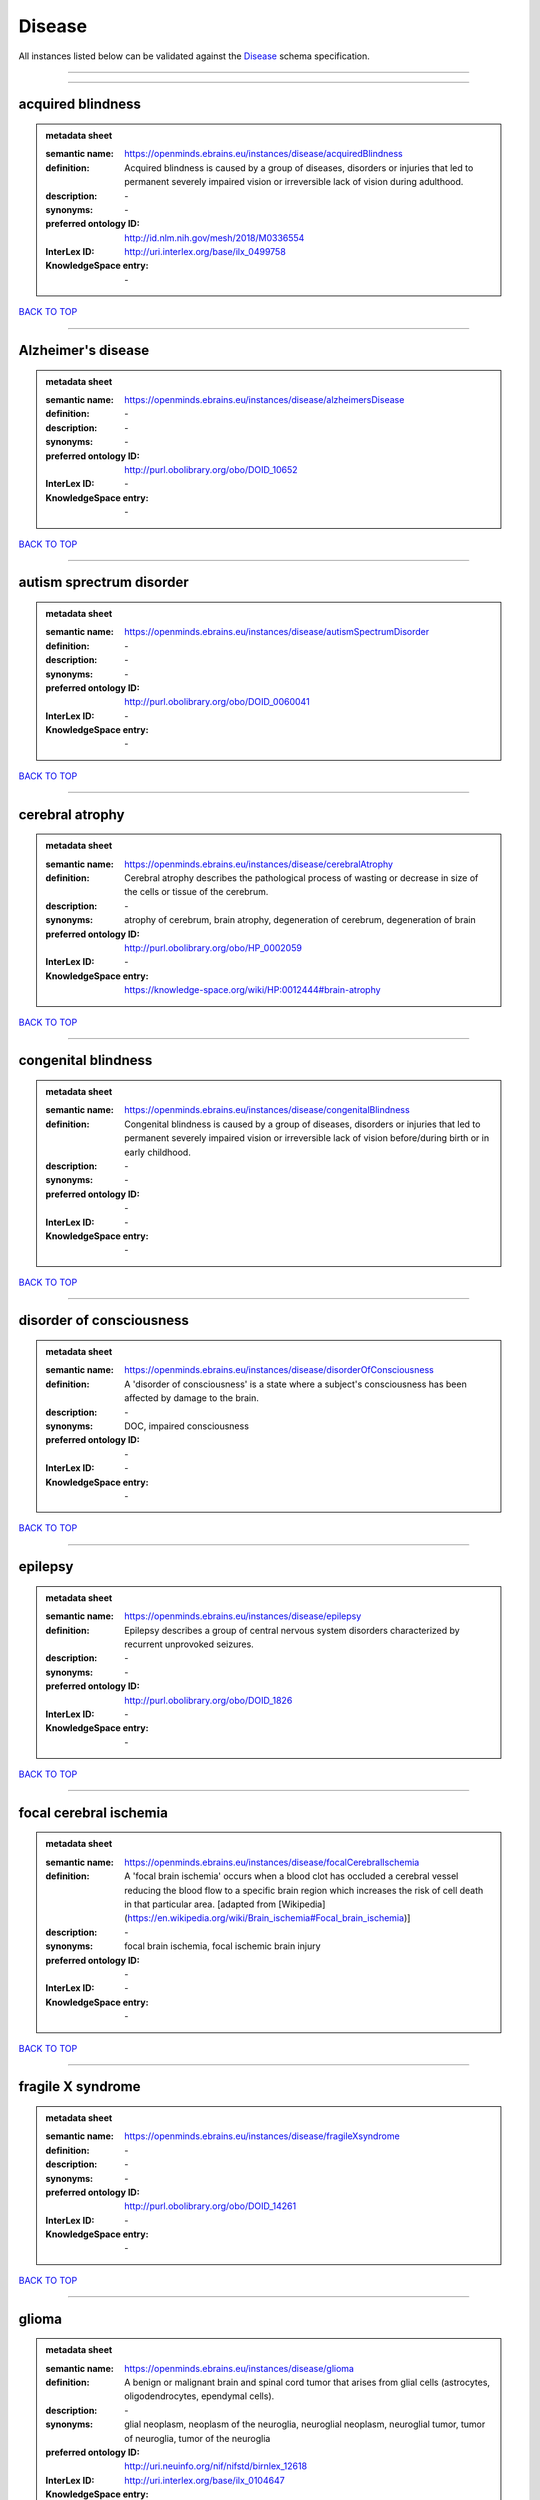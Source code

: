 #######
Disease
#######

All instances listed below can be validated against the `Disease <https://openminds-documentation.readthedocs.io/en/latest/specifications/controlledTerms/disease.html>`_ schema specification.

------------

------------

acquired blindness
------------------

.. admonition:: metadata sheet

   :semantic name: https://openminds.ebrains.eu/instances/disease/acquiredBlindness
   :definition: Acquired blindness is caused by a group of diseases, disorders or injuries that led to permanent severely impaired vision or irreversible lack of vision during adulthood.
   :description: \-

   :synonyms: \-
   :preferred ontology ID: http://id.nlm.nih.gov/mesh/2018/M0336554
   :InterLex ID: http://uri.interlex.org/base/ilx_0499758
   :KnowledgeSpace entry: \-

`BACK TO TOP <disease_>`_

------------

Alzheimer's disease
-------------------

.. admonition:: metadata sheet

   :semantic name: https://openminds.ebrains.eu/instances/disease/alzheimersDisease
   :definition: \-
   :description: \-

   :synonyms: \-
   :preferred ontology ID: http://purl.obolibrary.org/obo/DOID_10652
   :InterLex ID: \-
   :KnowledgeSpace entry: \-

`BACK TO TOP <disease_>`_

------------

autism sprectrum disorder
-------------------------

.. admonition:: metadata sheet

   :semantic name: https://openminds.ebrains.eu/instances/disease/autismSpectrumDisorder
   :definition: \-
   :description: \-

   :synonyms: \-
   :preferred ontology ID: http://purl.obolibrary.org/obo/DOID_0060041
   :InterLex ID: \-
   :KnowledgeSpace entry: \-

`BACK TO TOP <disease_>`_

------------

cerebral atrophy
----------------

.. admonition:: metadata sheet

   :semantic name: https://openminds.ebrains.eu/instances/disease/cerebralAtrophy
   :definition: Cerebral atrophy describes the pathological process of wasting or decrease in size of the cells or tissue of the cerebrum.
   :description: \-

   :synonyms: atrophy of cerebrum, brain atrophy, degeneration of cerebrum, degeneration of brain
   :preferred ontology ID: http://purl.obolibrary.org/obo/HP_0002059
   :InterLex ID: \-
   :KnowledgeSpace entry: https://knowledge-space.org/wiki/HP:0012444#brain-atrophy

`BACK TO TOP <disease_>`_

------------

congenital blindness
--------------------

.. admonition:: metadata sheet

   :semantic name: https://openminds.ebrains.eu/instances/disease/congenitalBlindness
   :definition: Congenital blindness is caused by a group of diseases, disorders or injuries that led to permanent severely impaired vision or irreversible lack of vision before/during birth or in early childhood.
   :description: \-

   :synonyms: \-
   :preferred ontology ID: \-
   :InterLex ID: \-
   :KnowledgeSpace entry: \-

`BACK TO TOP <disease_>`_

------------

disorder of consciousness
-------------------------

.. admonition:: metadata sheet

   :semantic name: https://openminds.ebrains.eu/instances/disease/disorderOfConsciousness
   :definition: A 'disorder of consciousness' is a state where a subject's consciousness has been affected by damage to the brain.
   :description: \-

   :synonyms: DOC, impaired consciousness
   :preferred ontology ID: \-
   :InterLex ID: \-
   :KnowledgeSpace entry: \-

`BACK TO TOP <disease_>`_

------------

epilepsy
--------

.. admonition:: metadata sheet

   :semantic name: https://openminds.ebrains.eu/instances/disease/epilepsy
   :definition: Epilepsy describes a group of central nervous system disorders characterized by recurrent unprovoked seizures.
   :description: \-

   :synonyms: \-
   :preferred ontology ID: http://purl.obolibrary.org/obo/DOID_1826
   :InterLex ID: \-
   :KnowledgeSpace entry: \-

`BACK TO TOP <disease_>`_

------------

focal cerebral ischemia
-----------------------

.. admonition:: metadata sheet

   :semantic name: https://openminds.ebrains.eu/instances/disease/focalCerebralIschemia
   :definition: A 'focal brain ischemia' occurs when a blood clot has occluded a cerebral vessel reducing the blood flow to a specific brain region which increases the risk of cell death in that particular area. [adapted from [Wikipedia](https://en.wikipedia.org/wiki/Brain_ischemia#Focal_brain_ischemia)]
   :description: \-

   :synonyms: focal brain ischemia, focal ischemic brain injury
   :preferred ontology ID: \-
   :InterLex ID: \-
   :KnowledgeSpace entry: \-

`BACK TO TOP <disease_>`_

------------

fragile X syndrome
------------------

.. admonition:: metadata sheet

   :semantic name: https://openminds.ebrains.eu/instances/disease/fragileXsyndrome
   :definition: \-
   :description: \-

   :synonyms: \-
   :preferred ontology ID: http://purl.obolibrary.org/obo/DOID_14261
   :InterLex ID: \-
   :KnowledgeSpace entry: \-

`BACK TO TOP <disease_>`_

------------

glioma
------

.. admonition:: metadata sheet

   :semantic name: https://openminds.ebrains.eu/instances/disease/glioma
   :definition: A benign or malignant brain and spinal cord tumor that arises from glial cells (astrocytes, oligodendrocytes, ependymal cells).
   :description: \-

   :synonyms: glial neoplasm, neoplasm of the neuroglia, neuroglial neoplasm, neuroglial tumor, tumor of neuroglia, tumor of the neuroglia
   :preferred ontology ID: http://uri.neuinfo.org/nif/nifstd/birnlex_12618
   :InterLex ID: http://uri.interlex.org/base/ilx_0104647
   :KnowledgeSpace entry: https://knowledge-space.org/wiki/BIRNLEX:12618#glioma

`BACK TO TOP <disease_>`_

------------

malignant neoplasm
------------------

.. admonition:: metadata sheet

   :semantic name: https://openminds.ebrains.eu/instances/disease/malignantNeoplasm
   :definition: A 'malignant neoplasm' is composed of atypical, often pleomorphic cells that uncontrollably grow and multiply, spreading into surrounding tissue and even invading distant anatomic sites (metastasis). Many malignant neoplasm form solid tumors, but cancers of the blood generally do not. [(adapted from [NCI](https://www.cancer.gov/about-cancer/understanding/what-is-cancer)].
   :description: \-

   :synonyms: cancer
   :preferred ontology ID: http://purl.obolibrary.org/obo/NCIT_C9305
   :InterLex ID: http://uri.interlex.org/base/ilx_0752652
   :KnowledgeSpace entry: \-

`BACK TO TOP <disease_>`_

------------

meningioma
----------

.. admonition:: metadata sheet

   :semantic name: https://openminds.ebrains.eu/instances/disease/meningioma
   :definition: A generally slow growing tumor attached to the dura mater and composed of neoplastic meningothelial (arachnoidal) cells.
   :description: \-

   :synonyms: meningeal neoplasm, meningothelial cell tumor, neoplasm of the meninges, primary meningeal tumor, supratentorial meningioma
   :preferred ontology ID: http://uri.neuinfo.org/nif/nifstd/birnlex_12601
   :InterLex ID: http://uri.interlex.org/base/ilx_0106789
   :KnowledgeSpace entry: https://knowledge-space.org/wiki/BIRNLEX:12601#meningioma

`BACK TO TOP <disease_>`_

------------

mental disorder
---------------

.. admonition:: metadata sheet

   :semantic name: https://openminds.ebrains.eu/instances/disease/mentalDisorder
   :definition: A 'mental disorder' is characterized by a clinically significant disturbance in an individual’s cognition, emotional regulation, or behaviour and is usually associated with distress or impairment in important areas of functioning. [adapted from [WHO fact-sheets](https://www.who.int/news-room/fact-sheets/detail/mental-disorders)]
   :description: \-

   :synonyms: mental disease, mental illness, psychiatric disease, psychiatric disorder
   :preferred ontology ID: http://uri.interlex.org/base/ilx_0106792
   :InterLex ID: http://uri.interlex.org/base/ilx_0106792
   :KnowledgeSpace entry: https://knowledge-space.org/wiki/BIRNLEX:12669#mental-disorder

`BACK TO TOP <disease_>`_

------------

minimally conscious state
-------------------------

.. admonition:: metadata sheet

   :semantic name: https://openminds.ebrains.eu/instances/disease/minimallyConsciousState
   :definition: A 'minimally conscious state' (MCS) is a disorder of consciousness with partial preservation of conscious awareness. [adapted from [wikipedia](https://en.wikipedia.org/wiki/Minimally_conscious_state)]
   :description: \-

   :synonyms: MCS
   :preferred ontology ID: \-
   :InterLex ID: \-
   :KnowledgeSpace entry: \-

`BACK TO TOP <disease_>`_

------------

multiple sclerosis
------------------

.. admonition:: metadata sheet

   :semantic name: https://openminds.ebrains.eu/instances/disease/multipleSclerosis
   :definition: 'Multiple sclerosis' is a disorder in which the body's immune system attacks the protective meylin covering of the nerve cells in the brain, optic nerve and spinal cord (adaped from the [Mayo clinic](https://www.mayoclinic.org/diseases-conditions/multiple-sclerosis/symptoms-causes/syc-20350269#:~:text=Multiple%20sclerosis%20is%20a%20disorder,insulation%20on%20an%20electrical%20wire.))
   :description: \-

   :synonyms: MS, generalized multiple sclerosis
   :preferred ontology ID: http://purl.obolibrary.org/obo/DOID_2377
   :InterLex ID: http://uri.interlex.org/base/ilx_0756481
   :KnowledgeSpace entry: https://knowledge-space.org/wiki/BIRNLEX:12514#multiple-sclerosis-1

`BACK TO TOP <disease_>`_

------------

Parkinson's disease
-------------------

.. admonition:: metadata sheet

   :semantic name: https://openminds.ebrains.eu/instances/disease/parkinsonsDisease
   :definition: Parkinson's is a progressive central nervous system disorder that affects the motor system.
   :description: \-

   :synonyms: \-
   :preferred ontology ID: http://purl.obolibrary.org/obo/DOID_14330
   :InterLex ID: \-
   :KnowledgeSpace entry: \-

`BACK TO TOP <disease_>`_

------------

stroke
------

.. admonition:: metadata sheet

   :semantic name: https://openminds.ebrains.eu/instances/disease/stroke
   :definition: A sudden loss of neurological function secondary to hemorrhage or ischemia in the brain parenchyma due to a vascular event.
   :description: \-

   :synonyms: cerebral infaction, cerebrovascular accident, cerebrovascular disease, CVA, stroke disorder
   :preferred ontology ID: http://purl.obolibrary.org/obo/DOID_6713
   :InterLex ID: http://uri.interlex.org/ilx_0738754
   :KnowledgeSpace entry: \-

`BACK TO TOP <disease_>`_

------------

unresponsive wakefulness syndrome
---------------------------------

.. admonition:: metadata sheet

   :semantic name: https://openminds.ebrains.eu/instances/disease/unresponsiveWakefulnessSyndrome
   :definition: The 'unresponsive wakefulness syndrome' (UWS) is a disorder of consciousness, formerly known as vegetative state, with only reflexive behavior and no sign of conscious awareness [[Laureys et al. 2010](https://doi.org/10.1186/1741-7015-8-68)].
   :description: \-

   :synonyms: UWS, vegetative state, VS
   :preferred ontology ID: \-
   :InterLex ID: \-
   :KnowledgeSpace entry: \-

`BACK TO TOP <disease_>`_

------------

Williams-Beuren syndrome
------------------------

.. admonition:: metadata sheet

   :semantic name: https://openminds.ebrains.eu/instances/disease/williamsBeurenSyndrome
   :definition: \-
   :description: \-

   :synonyms: \-
   :preferred ontology ID: http://purl.obolibrary.org/obo/DOID_1928
   :InterLex ID: \-
   :KnowledgeSpace entry: \-

`BACK TO TOP <disease_>`_

------------

